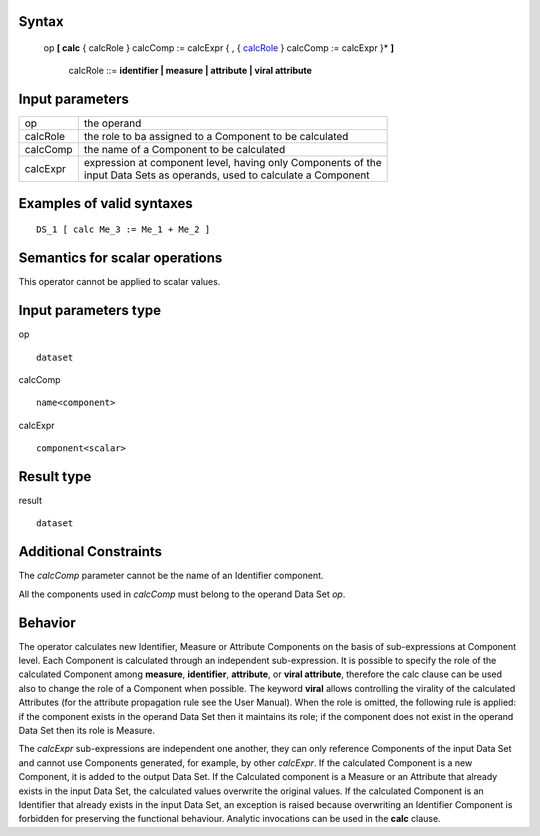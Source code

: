 ------
Syntax
------

    op **[ calc** { calcRole } calcComp := calcExpr { , { calcRole_ } calcComp := calcExpr }* **]**

        .. _calcRole:
        
        calcRole ::= **identifier | measure | attribute | viral attribute**

----------------
Input parameters
----------------
.. list-table::

   * - op
     - the operand
   * - calcRole
     - the role to ba assigned to a Component to be calculated
   * - calcComp
     - the name of a Component to be calculated
   * - calcExpr
     - | expression at component level, having only Components of the
       | input Data Sets as operands, used to calculate a Component

------------------------------------
Examples of valid syntaxes
------------------------------------
::

  DS_1 [ calc Me_3 := Me_1 + Me_2 ]

------------------------------------
Semantics  for scalar operations
------------------------------------
This operator cannot be applied to scalar values.

-----------------------------
Input parameters type
-----------------------------
op ::

    dataset

calcComp ::

    name<component>

calcExpr ::

    component<scalar>

-----------------------------
Result type
-----------------------------
result ::

    dataset

-----------------------------
Additional Constraints
-----------------------------
The *calcComp* parameter cannot be the name of an Identifier component.

All the components used in *calcComp* must belong to the operand Data Set *op*.

--------
Behavior
--------

The operator calculates new Identifier, Measure or Attribute Components on the basis of sub-expressions at
Component level. Each Component is calculated through an independent sub-expression. It is possible to specify
the role of the calculated Component among **measure**, **identifier**, **attribute**, or **viral attribute**, therefore the calc
clause can be used also to change the role of a Component when possible. The keyword **viral** allows controlling
the virality of the calculated Attributes (for the attribute propagation rule see the User Manual). When the role is
omitted, the following rule is applied: if the component exists in the operand Data Set then it maintains its role; if
the component does not exist in the operand Data Set then its role is Measure.

The *calcExpr* sub-expressions are independent one another, they can only reference Components of the input
Data Set and cannot use Components generated, for example, by other *calcExpr*. If the calculated Component is a
new Component, it is added to the output Data Set. If the Calculated component is a Measure or an Attribute that
already exists in the input Data Set, the calculated values overwrite the original values. If the calculated
Component is an Identifier that already exists in the input Data Set, an exception is raised because overwriting
an Identifier Component is forbidden for preserving the functional behaviour. Analytic invocations can be used
in the **calc** clause.

